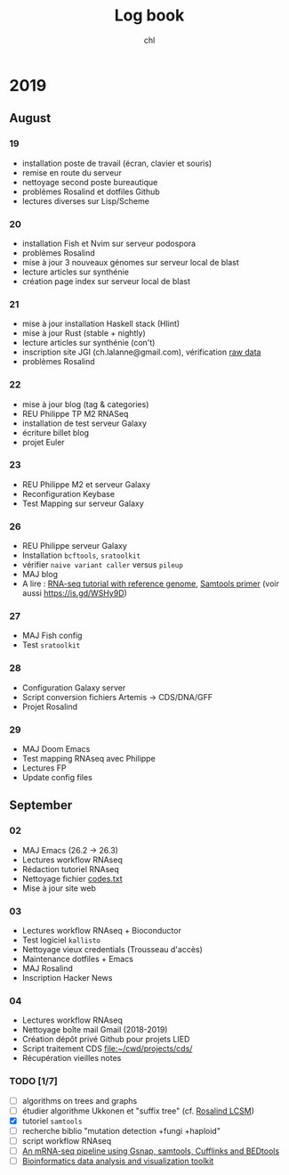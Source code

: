 #+TITLE: Log book
#+AUTHOR: chl

* 2019
** August
*** 19
- installation poste de travail (écran, clavier et souris)
- remise en route du serveur
- nettoyage second poste bureautique
- problèmes Rosalind et dotfiles Github
- lectures diverses sur Lisp/Scheme
*** 20
- installation Fish et Nvim sur serveur podospora
- problèmes Rosalind
- mise à jour 3 nouveaux génomes sur serveur local de blast
- lecture articles sur synthénie
- création page index sur serveur local de blast
*** 21
- mise à jour installation Haskell stack (Hlint)
- mise à jour Rust (stable + nightly)
- lecture articles sur synthénie (con't)
- inscription site JGI (ch.lalanne@gmail.com), vérification [[https://genome.jgi.doe.gov/portal/pages/dynamicOrganismDownload.jsf?organism=ascomycota][raw data]]
- problèmes Rosalind
*** 22
- mise à jour blog (tag & categories)
- REU Philippe TP M2 RNASeq
- installation de test serveur Galaxy
- écriture billet blog
- projet Euler
*** 23
- REU Philippe M2 et serveur Galaxy
- Reconfiguration Keybase
- Test Mapping sur serveur Galaxy
*** 26
- REU Philippe serveur Galaxy
- Installation =bcftools=, =sratoolkit=
- vérifier =naive variant caller= versus =pileup=
- MAJ blog
- A lire : [[https://bioinformatics.uconn.edu/resources-and-events/tutorials-2/rna-seq-tutorial-with-reference-genome/][RNA-seq tutorial with reference genome]], [[http://biobits.org/samtools_primer.html][Samtools primer]] (voir aussi https://is.gd/WSHy9D)

*** 27
- MAJ Fish config
- Test =sratoolkit=
*** 28
- Configuration Galaxy server
- Script conversion fichiers Artemis -> CDS/DNA/GFF
- Projet Rosalind

*** 29
- MAJ Doom Emacs
- Test mapping RNAseq avec Philippe
- Lectures FP
- Update config files
** September
*** 02
- MAJ Emacs (26.2 -> 26.3)
- Lectures workflow RNAseq
- Rédaction tutoriel RNAseq
- Nettoyage fichier [[file:~/Documents/Private/codes.txt.gpg][codes.txt]]
- Mise à jour site web
*** 03
- Lectures workflow RNAseq + Bioconductor
- Test logiciel =kallisto=
- Nettoyage vieux credentials (Trousseau d'accès)
- Maintenance dotfiles + Emacs
- MAJ Rosalind
- Inscription Hacker News
*** 04
- Lectures workflow RNAseq
- Nettoyage boîte mail Gmail (2018-2019)
- Création dépôt privé Github pour projets LIED
- Script traitement CDS [[file:~/cwd/projects/cds/]]
- Récupération vieilles notes

*** TODO [1/7]
- [ ] algorithms on trees and graphs
- [ ] étudier algorithme Ukkonen et "suffix tree" (cf. [[https://codereview.stackexchange.com/q/225486][Rosalind LCSM]])
- [X] tutoriel =samtools=
- [ ] recherche biblio "mutation detection +fungi +haploid"
- [ ] script workflow RNAseq
- [ ] [[http://www.cureffi.org/2013/11/18/an-mrna-seq-pipeline-using-gsnap-samtools-cufflinks-and-bedtools/][An mRNA-seq pipeline using Gsnap, samtools, Cufflinks and BEDtools]]
- [ ] [[https://github.com/reneshbedre/bioinfokit][Bioinformatics data analysis and visualization toolkit]]
